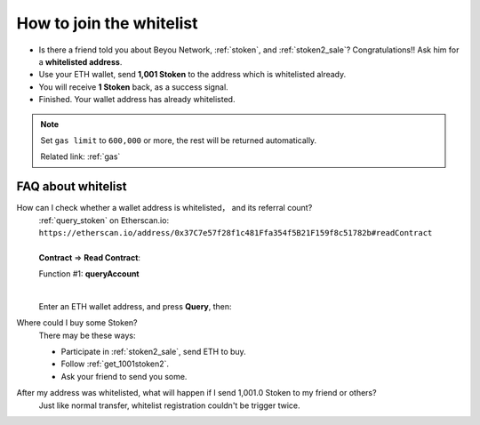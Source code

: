 .. _how_to_join_the_whitelist:

How to join the whitelist
=========================

- Is there a friend told you about Beyou Network, :ref:`stoken`, and :ref:`stoken2_sale`?
  Congratulations!! Ask him for a **whitelisted address**.
- Use your ETH wallet, send **1,001 Stoken** to the address which is whitelisted already.
- You will receive **1 Stoken** back, as a success signal.
- Finished. Your wallet address has already whitelisted.


.. NOTE::

   Set ``gas limit`` to ``600,000`` or more,
   the rest will be returned automatically.

   Related link: :ref:`gas`


.. _FAQ_about_whitelist:

FAQ about whitelist
-------------------

How can I check whether a wallet address is whitelisted， and its referral count?
   | :ref:`query_stoken` on Etherscan.io:
   | ``https://etherscan.io/address/0x37C7e57f28f1c481Ffa354f5B21F159f8c51782b#readContract``
   |
   | **Contract** => **Read Contract**:

   Function #1: **queryAccount**

   .. image:: /_static/contract/stoken2_query1.png
      :width: 80 %
      :align: center
      :alt: stoken2_query1.png

   |

   Enter an ETH wallet address, and press **Query**, then:

   .. image:: /_static/contract/stoken2_query2.png
      :width: 80 %
      :align: center
      :alt: stoken2_query2.png

Where could I buy some Stoken?
   There may be these ways:

   - Participate in :ref:`stoken2_sale`, send ETH to buy.
   - Follow :ref:`get_1001stoken2`.
   - Ask your friend to send you some.


After my address was whitelisted, what will happen if I send 1,001.0 Stoken to my friend or others?
   Just like normal transfer,
   whitelist registration couldn't be trigger twice.
